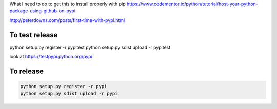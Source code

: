 
What I need to do to get this to install properly with pip
https://www.codementor.io/python/tutorial/host-your-python-package-using-github-on-pypi

http://peterdowns.com/posts/first-time-with-pypi.html

To test release
--------------------
python setup.py register -r pypitest
python setup.py sdist upload -r pypitest

look at https://testpypi.python.org/pypi

To release
----------------

.. code-block:: python

  python setup.py register -r pypi
  python setup.py sdist upload -r pypi
